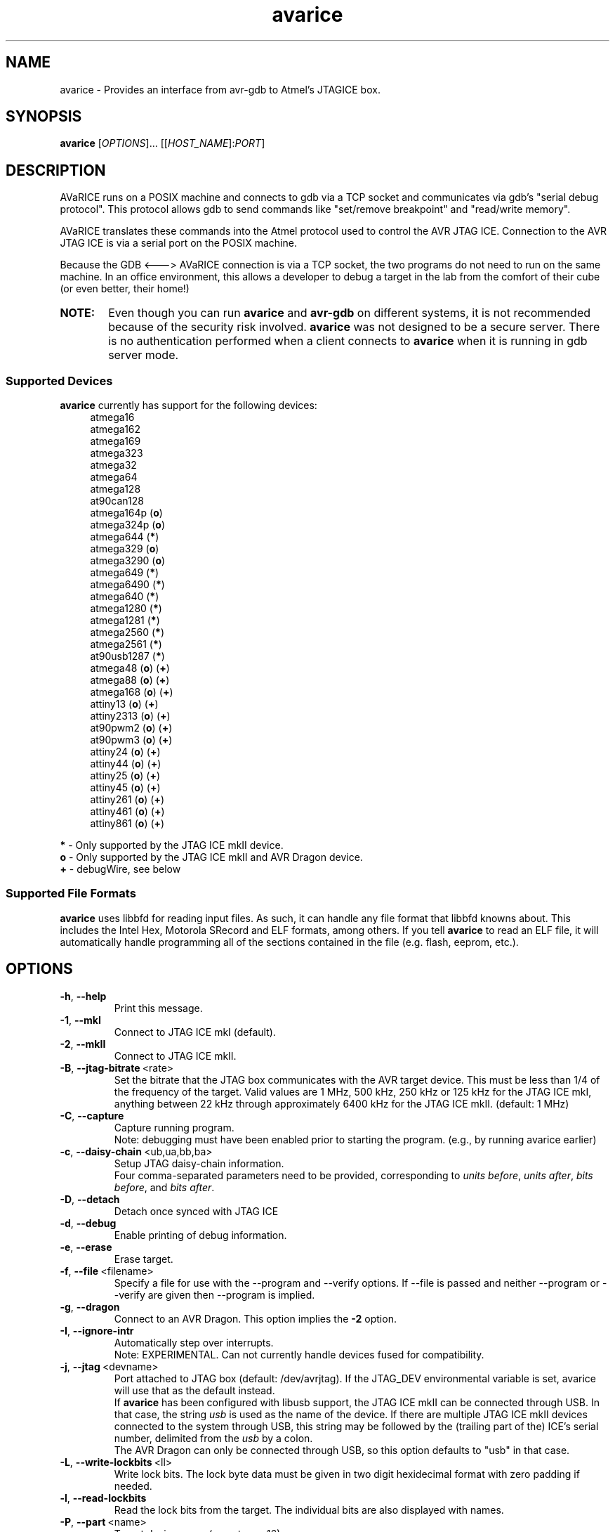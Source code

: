 .ig
Copyright (C) 2001 Scott Finneran
Copyright (C) 2003 Intel Corporation
Copyright (C) 2003, 2004 Theodore A. Roth
Copyright (C) 2005, 2006 Joerg Wunsch

Permission is granted to make and distribute verbatim copies of this
manual provided the copyright notice and this permission notice are
preserved on all copies.

Permission is granted to copy and distribute modified versions of this
manual under the conditions for verbatim copying, provided that the
entire resulting derived work is distributed under the terms of a
permission notice identical to this one.

Permission is granted to copy and distribute translations of this
manual into another language, under the above conditions for modified
versions, except that this permission notice may be included in
translations approved by the Free Software Foundation instead of in
the original English.

$Id$

..
.TH avarice 1 "March 21, 2007"
.LO 1
.SH NAME
avarice \- Provides an interface from avr-gdb to Atmel's JTAGICE box.
.SH SYNOPSIS
.B avarice
[\fIOPTIONS\fR]... [[\fIHOST_NAME\fR]:\fIPORT\fR]
.SH DESCRIPTION
.PP
AVaRICE runs on a POSIX machine and connects to gdb via a TCP socket and
communicates via gdb's "serial debug protocol". This protocol allows gdb to
send commands like "set/remove breakpoint" and "read/write memory".
.PP
AVaRICE translates these commands into the Atmel protocol used to control the
AVR JTAG ICE. Connection to the AVR JTAG ICE is via a serial port on the POSIX
machine.
.PP
Because the GDB <---> AVaRICE connection is via a TCP socket, the two programs
do not need to run on the same machine. In an office environment, this allows
a developer to debug a target in the lab from the comfort of their cube (or
even better, their home!)
.HP 6
.B NOTE:
Even though you can run \fBavarice\fR and \fBavr\-gdb\fR on different systems,
it is not recommended because of the security risk involved. \fBavarice\fR was
not designed to be a secure server. There is no authentication performed
when a client connects to \fBavarice\fR when it is running in gdb server mode.
.SS Supported Devices
.B avarice
currently has support for the following devices:
.RS 4
atmega16
.br
atmega162
.br
atmega169
.br
atmega323
.br
atmega32
.br
atmega64
.br
atmega128
.br
at90can128
.br
atmega164p (\fBo\fP)
.br
atmega324p (\fBo\fP)
.br
atmega644 (\fB*\fP)
.br
atmega329 (\fBo\fP)
.br
atmega3290 (\fBo\fP)
.br
atmega649 (\fB*\fP)
.br
atmega6490 (\fB*\fP)
.br
atmega640 (\fB*\fP)
.br
atmega1280 (\fB*\fP)
.br
atmega1281 (\fB*\fP)
.br
atmega2560 (\fB*\fP)
.br
atmega2561 (\fB*\fP)
.br
at90usb1287 (\fB*\fP)
.br
atmega48 (\fBo\fP) (\fB+\fP)
.br
atmega88 (\fBo\fP) (\fB+\fP)
.br
atmega168 (\fBo\fP) (\fB+\fP)
.br
attiny13 (\fBo\fP) (\fB+\fP)
.br
attiny2313 (\fBo\fP) (\fB+\fP)
.br
at90pwm2 (\fBo\fP) (\fB+\fP)
.br
at90pwm3 (\fBo\fP) (\fB+\fP)
.br
attiny24 (\fBo\fP) (\fB+\fP)
.br
attiny44 (\fBo\fP) (\fB+\fP)
.br
attiny25 (\fBo\fP) (\fB+\fP)
.br
attiny45 (\fBo\fP) (\fB+\fP)
.br
attiny261 (\fBo\fP) (\fB+\fP)
.br
attiny461 (\fBo\fP) (\fB+\fP)
.br
attiny861 (\fBo\fP) (\fB+\fP)
.RE
.PP
\fB*\fP \- Only supported by the JTAG ICE mkII device.
.br
\fBo\fP \- Only supported by the JTAG ICE mkII and AVR Dragon device.
.br
\fB+\fP \- debugWire, see below
.SS Supported File Formats
.B avarice
uses libbfd for reading input files. As such, it can handle any file format
that libbfd knowns about. This includes the Intel Hex, Motorola SRecord and
ELF formats, among others. If you tell \fBavarice\fR to read an ELF file, it
will automatically handle programming all of the sections contained in the
file (e.g. flash, eeprom, etc.).
.SH OPTIONS
.TP
.BR \-h ,\  \-\-help
Print this message.
.TP
.BR \-1 ,\  \-\-mkI
Connect to JTAG ICE mkI (default).
.TP
.BR \-2 ,\  \-\-mkII
Connect to JTAG ICE mkII.
.TP
.BR \-B ,\  \-\-jtag-bitrate \ <rate>
Set the bitrate that the JTAG box communicates with the AVR target device.
This must be less than 1/4 of the frequency of the target. Valid values are
1 MHz, 500 kHz, 250 kHz or 125 kHz for the JTAG ICE mkI,
anything between 22 kHz through approximately 6400 kHz for the
JTAG ICE mkII. (default: 1 MHz)
.TP
.BR \-C ,\  \-\-capture
Capture running program.
.br
Note: debugging must have been enabled prior to starting the program. (e.g.,
by running avarice earlier)
.TP
.BR \-c ,\  \-\-daisy-chain \ <ub,ua,bb,ba>
Setup JTAG daisy-chain information.
.br
Four comma-separated parameters need to be provided, corresponding to
\fIunits before\fP, \fIunits after\fP, \fIbits before\fP, and
\fIbits after\fP.
.TP
.BR \-D ,\  \-\-detach
Detach once synced with JTAG ICE
.TP
.BR \-d ,\  \-\-debug
Enable printing of debug information.
.TP
.BR \-e ,\  \-\-erase
Erase target.
.TP
.BR \-f ,\  \-\-file \ <filename>
Specify a file for use with the --program and --verify options. If --file is
passed and neither --program or --verify are given then --program is implied.
.TP
.BR \-g ,\  \-\-dragon
Connect to an AVR Dragon.
This option implies the \fB-2\fP option.
.TP
.BR \-I ,\  \-\-ignore-intr
Automatically step over interrupts.
.br
Note: EXPERIMENTAL. Can not currently handle
devices fused for compatibility.
.TP
.BR \-j ,\  \-\-jtag \ <devname>
Port attached to JTAG box (default: /dev/avrjtag). If the JTAG_DEV environmental
variable is set, avarice will use that as the default instead.
.br
If \fBavarice\fR has been configured with libusb support, the JTAG ICE
mkII can be connected through USB.
In that case, the string \fIusb\fR is used as the name of the device.
If there are multiple JTAG ICE mkII devices connected to the system
through USB, this string may be followed by the (trailing part of the)
ICE's serial number, delimited from the \fIusb\fR by a colon.
.br
The AVR Dragon can only be connected through USB, so this option
defaults to "usb" in that case.
.TP
.BR \-L ,\  \-\-write-lockbits \ <ll>
Write lock bits. The lock byte data must be given in two digit hexidecimal
format with zero padding if needed.
.TP
.BR \-l ,\  \-\-read-lockbits
Read the lock bits from the target. The individual bits are also displayed
with names.
.TP
.BR \-P ,\  \-\-part \ <name>
Target device name (e.g. atmega16)
.TP
.BR \-p ,\  \-\-program
Program the target. Binary filename must be specified with --file option.
.br
.B NOTE:
The old behaviour of automatically erasing the target before
programming is no longer done. You must explicitly give the --erase option
for the target to be erased.
.TP
.BR \-r ,\  \-\-read-fuses
Read fuses bytes.
.TP
.BR \-V ,\  \-\-version
Print version information.
.TP
.BR \-v ,\  \-\-verify
Verify program in device against file specified with --file option.
.TP
.BR \-w ,\  \-\-debugwire
Connect to JTAG ICE mkII (or AVR Dragon), talking debugWire protocol to the target.
This option implies the \fB-2\fP option.
See the DEBUGWIRE section below.
.TP
.BR \-W ,\  \-\-write-fuses \ <eehhll>
Write fuses bytes. \fBee\fR is the extended fuse byte, \fBhh\fR is the high
fuse byte and \fBll\fR is the low fuse byte. The fuse byte data must be given
in two digit hexidecimal format with zero padding if needed. All three bytes
must currently be given.
.br
.B NOTE:
Current, if the target device doesn't have an extended fuse byte
(e.g. the atmega16), the you should set ee==ll when writing the fuse bytes.
.PP
\fIHOST_NAME\fR defaults to 0.0.0.0 (listen on any interface) if not given.
.PP
:\fIPORT\fR is required to put avarice into gdb server mode.
.SH EXAMPLE USAGE
avarice --erase --program --file test.bin --jtag /dev/ttyS0 :4242
.PP
Program the file \fItest.bin\fR into the JTAG ICE (mkI) connected to
/dev/ttyS0 after erasing the device, then listen in GDB mode on the
local port 4242.
.PP
avarice --jtag usb:1234 --mkII :4242
.PP
Connect to the JTAG ICE mkII attached to USB which serial number ends
in \fI1234\fR, and listen in GDB mode on local port 4242.
.SH DEBUGGING WITH AVARICE
The JTAG ICE debugging environment has a few restrictions and changes:
.IP \(bu 4
No "soft" breakpoints, and only three hardware breakpoints. The break
command sets hardware breakpoints. The easiest way to deal with this
restriction is to enable and disable breakpoints as needed.
.IP \(bu
Two 1-byte hardware watchpoints (but each hardware watchpoint takes away
one hardware breakpoint). If you set a watchpoint on a variable which takes
more than one byte, execution will be abysmally slow. Instead it is better
to do the following:
.IP
.RS 6
watch *(char *)&myvariable
.RE
.IP
which watches the least significant byte of
.BR myvariable .
.IP \(bu
The Atmel AVR processors have a Harvard architecture (separate code and
data buses). To distinguish data address 0 from code address 0,
.B avr-gdb
adds 0x800000 to all data addresses. Bear this in mind when examining
printed pointers, or when passing absolute addresses to gdb commands.
.SH DEBUGWIRE
The \fIdebugWire\fP protocol is a proprietary protocol introduced
by Atmel to allow debugging small AVR controllers that don't offer
enough pins (and enough chip resources) to implement full JTAG.
The communication takes place over the \fI/RESET\fP pin which needs
to be turned into a debugWire connection pin by programming the
\fIDWEN\fP fuse (debugWire enable), using a normal programmer
connection (in-system programming, high-voltage programming).
Note that by enabling this fuse, the standard reset functionality
of that pin will be lost, so any in-system programming will cease
to work as it requires a functional \fI/RESET\fP pin.
Thus it should be made \fBabsolutely sure there is a way back\fP,
like a device (as the STK500, for example) that can handle
high-voltage programming of the AVR.
Currently, \fBavarice\fP offers no option to turn off the DWEN fuse.
However, \fBavrdude\fP offers the option to turn it off either
through high-voltage programming, or by using the JTAG ICE mkII to
first turn the target into an ISP-compatible mode, and then using
normal ISP commands to change the fuse settings.
.br
Note that the debugWire environment is further limited, compared to
JTAG.
It does not offer hardware breakpoints, so all breakpoints have to
be implemented as software breakpoints by rewriting flash pages
using \fIBREAK\fP instructions.
(Software breakpoints are currently not implemented by \fBavarice\fP.)
Some memory spaces (fuse and lock bits) are not accessible through
the debugWire protocol.
.SH SEE ALSO
.BR gdb (1),
.BR avrdude (1),
.BR avr\-gdb (1),
.BR insight (1),
.BR avr\-insight (1),
.BR ice\-gdb (1),
.BR ice\-insight (1)
.SH AUTHORS
Avarice (up to version 1.5) was originally written by Scott Finneran with help
from Peter Jansen. They did the work of figuring out the jtagice communication
protocol before Atmel released the spec (appnote AVR060).
.PP
David Gay made major improvements bringing avarice up to 2.0.
.PP
Joerg Wunsch reworked the code to abstract the JTAG ICE communication
from the remainder, and then extended the code to support the JTAG ICE
mkII protocol (see Atmel appnote AVR067).
